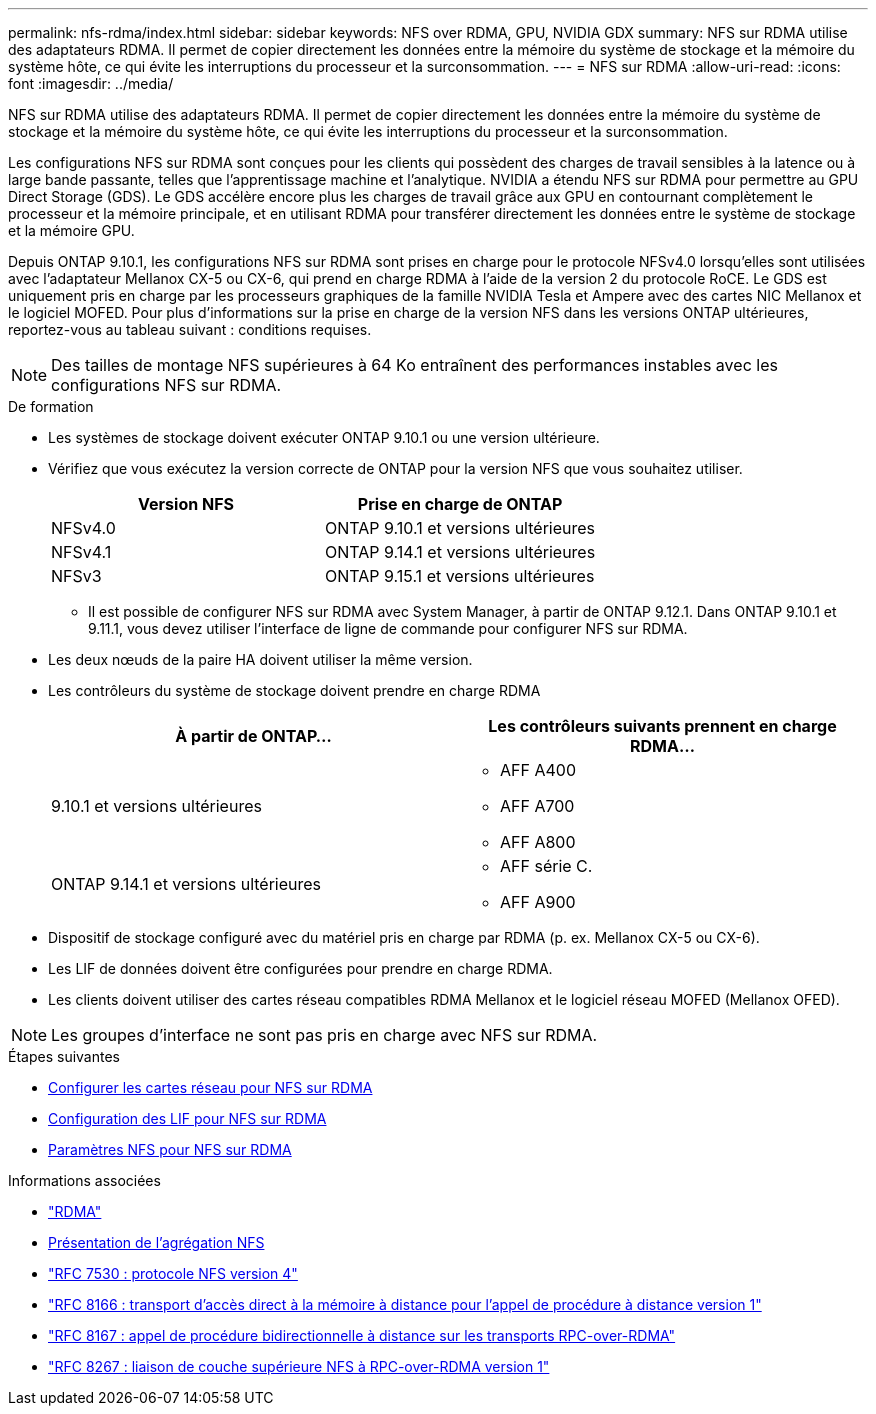 ---
permalink: nfs-rdma/index.html 
sidebar: sidebar 
keywords: NFS over RDMA, GPU, NVIDIA GDX 
summary: NFS sur RDMA utilise des adaptateurs RDMA. Il permet de copier directement les données entre la mémoire du système de stockage et la mémoire du système hôte, ce qui évite les interruptions du processeur et la surconsommation. 
---
= NFS sur RDMA
:allow-uri-read: 
:icons: font
:imagesdir: ../media/


[role="lead"]
NFS sur RDMA utilise des adaptateurs RDMA. Il permet de copier directement les données entre la mémoire du système de stockage et la mémoire du système hôte, ce qui évite les interruptions du processeur et la surconsommation.

Les configurations NFS sur RDMA sont conçues pour les clients qui possèdent des charges de travail sensibles à la latence ou à large bande passante, telles que l'apprentissage machine et l'analytique. NVIDIA a étendu NFS sur RDMA pour permettre au GPU Direct Storage (GDS). Le GDS accélère encore plus les charges de travail grâce aux GPU en contournant complètement le processeur et la mémoire principale, et en utilisant RDMA pour transférer directement les données entre le système de stockage et la mémoire GPU.

Depuis ONTAP 9.10.1, les configurations NFS sur RDMA sont prises en charge pour le protocole NFSv4.0 lorsqu'elles sont utilisées avec l'adaptateur Mellanox CX-5 ou CX-6, qui prend en charge RDMA à l'aide de la version 2 du protocole RoCE. Le GDS est uniquement pris en charge par les processeurs graphiques de la famille NVIDIA Tesla et Ampere avec des cartes NIC Mellanox et le logiciel MOFED. Pour plus d'informations sur la prise en charge de la version NFS dans les versions ONTAP ultérieures, reportez-vous au tableau suivant : conditions requises.


NOTE: Des tailles de montage NFS supérieures à 64 Ko entraînent des performances instables avec les configurations NFS sur RDMA.

.De formation
* Les systèmes de stockage doivent exécuter ONTAP 9.10.1 ou une version ultérieure.
* Vérifiez que vous exécutez la version correcte de ONTAP pour la version NFS que vous souhaitez utiliser.
+
[cols="2"]
|===
| Version NFS | Prise en charge de ONTAP 


| NFSv4.0 | ONTAP 9.10.1 et versions ultérieures 


| NFSv4.1 | ONTAP 9.14.1 et versions ultérieures 


| NFSv3 | ONTAP 9.15.1 et versions ultérieures 
|===
+
** Il est possible de configurer NFS sur RDMA avec System Manager, à partir de ONTAP 9.12.1. Dans ONTAP 9.10.1 et 9.11.1, vous devez utiliser l'interface de ligne de commande pour configurer NFS sur RDMA.


* Les deux nœuds de la paire HA doivent utiliser la même version.
* Les contrôleurs du système de stockage doivent prendre en charge RDMA
+
[cols="2"]
|===
| À partir de ONTAP... | Les contrôleurs suivants prennent en charge RDMA... 


| 9.10.1 et versions ultérieures  a| 
** AFF A400
** AFF A700
** AFF A800




| ONTAP 9.14.1 et versions ultérieures  a| 
** AFF série C.
** AFF A900


|===
* Dispositif de stockage configuré avec du matériel pris en charge par RDMA (p. ex. Mellanox CX-5 ou CX-6).
* Les LIF de données doivent être configurées pour prendre en charge RDMA.
* Les clients doivent utiliser des cartes réseau compatibles RDMA Mellanox et le logiciel réseau MOFED (Mellanox OFED).



NOTE: Les groupes d'interface ne sont pas pris en charge avec NFS sur RDMA.

.Étapes suivantes
* xref:./configure-nics-task.adoc[Configurer les cartes réseau pour NFS sur RDMA]
* xref:./configure-lifs-task.adoc[Configuration des LIF pour NFS sur RDMA]
* xref:./configure-nfs-task.adoc[Paramètres NFS pour NFS sur RDMA]


.Informations associées
* link:../concepts/rdma-concept.html["RDMA"]
* xref:../nfs-trunking/index.html[Présentation de l'agrégation NFS]
* https://datatracker.ietf.org/doc/html/rfc7530["RFC 7530 : protocole NFS version 4"^]
* https://datatracker.ietf.org/doc/html/rfc8166["RFC 8166 : transport d'accès direct à la mémoire à distance pour l'appel de procédure à distance version 1"^]
* https://datatracker.ietf.org/doc/html/rfc8167["RFC 8167 : appel de procédure bidirectionnelle à distance sur les transports RPC-over-RDMA"^]
* https://datatracker.ietf.org/doc/html/rfc8267["RFC 8267 : liaison de couche supérieure NFS à RPC-over-RDMA version 1"^]

